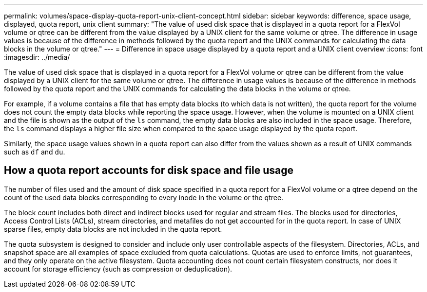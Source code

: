 ---
permalink: volumes/space-display-quota-report-unix-client-concept.html
sidebar: sidebar
keywords: difference, space usage, displayed, quota report, unix client
summary: "The value of used disk space that is displayed in a quota report for a FlexVol volume or qtree can be different from the value displayed by a UNIX client for the same volume or qtree. The difference in usage values is because of the difference in methods followed by the quota report and the UNIX commands for calculating the data blocks in the volume or qtree."
---
= Difference in space usage displayed by a quota report and a UNIX client overview 
:icons: font
:imagesdir: ../media/

[.lead]
The value of used disk space that is displayed in a quota report for a FlexVol volume or qtree can be different from the value displayed by a UNIX client for the same volume or qtree. The difference in usage values is because of the difference in methods followed by the quota report and the UNIX commands for calculating the data blocks in the volume or qtree.

For example, if a volume contains a file that has empty data blocks (to which data is not written), the quota report for the volume does not count the empty data blocks while reporting the space usage. However, when the volume is mounted on a UNIX client and the file is shown as the output of the `ls` command, the empty data blocks are also included in the space usage. Therefore, the `ls` command displays a higher file size when compared to the space usage displayed by the quota report.

Similarly, the space usage values shown in a quota report can also differ from the values shown as a result of UNIX commands such as `df` and `du`.

== How a quota report accounts for disk space and file usage

The number of files used and the amount of disk space specified in a quota report for a FlexVol volume or a qtree depend on the count of the used data blocks corresponding to every inode in the volume or the qtree.

The block count includes both direct and indirect blocks used for regular and stream files. The blocks used for directories, Access Control Lists (ACLs), stream directories, and metafiles do not get accounted for in the quota report. In case of UNIX sparse files, empty data blocks are not included in the quota report.

The quota subsystem is designed to consider and include only user controllable aspects of the filesystem. Directories, ACLs, and snapshot space are all examples of space excluded from quota calculations. Quotas are used to enforce limits, not guarantees, and they only operate on the active filesystem. Quota accounting does not count certain filesystem constructs, nor does it account for storage efficiency (such as compression or deduplication). 

// Nov 18 2022 BURT 1483593
